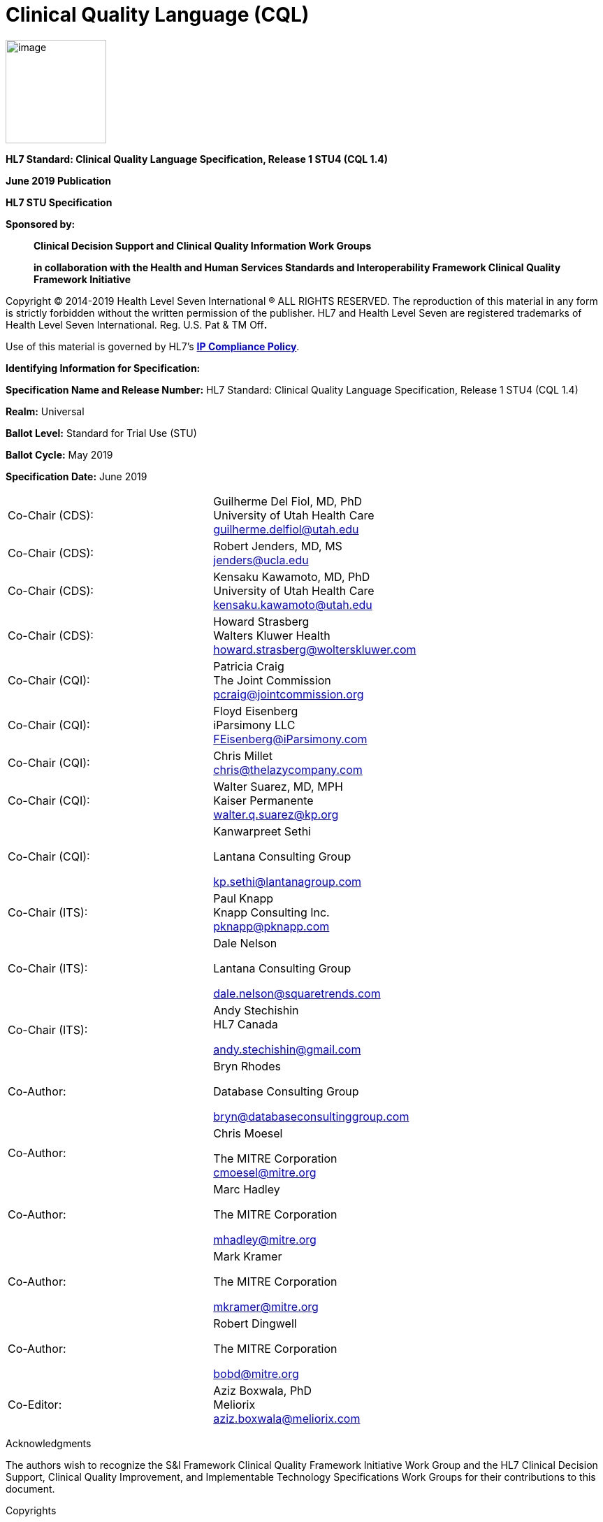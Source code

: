 = Clinical Quality Language (CQL)
:page-layout: dev
:backend: xhtml

image:extracted-media/media/image1.png[image,width=144,height=148]

*HL7 Standard: Clinical Quality Language Specification, Release 1 STU4 (CQL 1.4)*

*June 2019 Publication*

*HL7 STU Specification*

*Sponsored by:*

____________________________________________________________________________________________________________________________________
*Clinical Decision Support and Clinical Quality Information Work Groups*

*in collaboration with the Health and Human Services Standards and Interoperability Framework Clinical Quality Framework Initiative*
____________________________________________________________________________________________________________________________________

Copyright © 2014-2019 Health Level Seven International ® ALL RIGHTS RESERVED. The reproduction of this material in any form is strictly forbidden without the written permission of the publisher. HL7 and Health Level Seven are registered trademarks of Health Level Seven International. Reg. U.S. Pat & TM Off**.**

Use of this material is governed by HL7's http://www.hl7.org/legal/ippolicy.cfm?ref=nav[*IP Compliance Policy*].

*Identifying Information for Specification:*

*Specification Name and Release Number:* HL7 Standard: Clinical Quality Language Specification, Release 1 STU4 (CQL 1.4)

*Realm:* Universal

*Ballot Level:* Standard for Trial Use (STU)

*Ballot Cycle:* May 2019

*Specification Date:* June 2019

[cols=",",]
|==================================================================
|Co-Chair (CDS): |Guilherme Del Fiol, MD, PhD +
University of Utah Health Care +
guilherme.delfiol@utah.edu
|Co-Chair (CDS): |Robert Jenders, MD, MS +
jenders@ucla.edu
|Co-Chair (CDS): |Kensaku Kawamoto, MD, PhD +
University of Utah Health Care +
kensaku.kawamoto@utah.edu
|Co-Chair (CDS): |Howard Strasberg +
Walters Kluwer Health +
howard.strasberg@wolterskluwer.com
|Co-Chair (CQI): |Patricia Craig +
The Joint Commission +
pcraig@jointcommission.org
|Co-Chair (CQI): |Floyd Eisenberg +
iParsimony LLC +
FEisenberg@iParsimony.com
|Co-Chair (CQI): |Chris Millet +
chris@thelazycompany.com
|Co-Chair (CQI): |Walter Suarez, MD, MPH +
Kaiser Permanente +
walter.q.suarez@kp.org
|Co-Chair (CQI): a|
Kanwarpreet Sethi

Lantana Consulting Group

kp.sethi@lantanagroup.com

|Co-Chair (ITS): |Paul Knapp +
Knapp Consulting Inc. +
pknapp@pknapp.com
|Co-Chair (ITS): a|
Dale Nelson

Lantana Consulting Group

dale.nelson@squaretrends.com

|Co-Chair (ITS): a|
Andy Stechishin +
HL7 Canada

andy.stechishin@gmail.com

|Co-Author: a|
Bryn Rhodes

Database Consulting Group

bryn@databaseconsultinggroup.com

|Co-Author: a|
Chris Moesel

The MITRE Corporation +
cmoesel@mitre.org

|Co-Author: a|
Marc Hadley

The MITRE Corporation

mhadley@mitre.org

|Co-Author: a|
Mark Kramer

The MITRE Corporation

mkramer@mitre.org

|Co-Author: a|
Robert Dingwell

The MITRE Corporation

bobd@mitre.org

|Co-Editor: |Aziz Boxwala, PhD +
Meliorix +
aziz.boxwala@meliorix.com
|==================================================================

Acknowledgments

The authors wish to recognize the S&I Framework Clinical Quality Framework Initiative Work Group and the HL7 Clinical Decision Support, Clinical Quality Improvement, and Implementable Technology Specifications Work Groups for their contributions to this document.

Copyrights

This material includes SNOMED Clinical Terms ® (SNOMED CT®), which are used by permission of the International Health Terminology Standards Development Organization (IHTSDO). All rights reserved. SNOMED CT was originally created by The College of American Pathologists. "SNOMED ®" and "SNOMED CT ®" are registered trademarks of the IHTSDO.

This material contains content from LOINC® (http://loinc.org). The LOINC table, LOINC codes, and LOINC panels and forms file are copyright (c) 1995-2011, Regenstrief Institute, Inc. and the Logical Observation Identifiers Names and Codes (LOINC) Committee and available at no cost under the license at http://loinc.org/terms-of-use.

This material contains content from the Unified Code for Units of Measure (UCUM) (http://unitsofmeasure.org). The UCUM specification is copyright (c) 1999-2013, Regenstrief Institute, Inc. and available at no cost under the license at http://unitsofmeasure.org/trac/wiki/TermsOfUse.

This material contains quality measure content developed by the National Committee for Quality Assurance (NCQA). The measure content is copyright (c) 2008-2013 National Committee for Quality Assurance and used in accordance with the NCQA license terms for non-commercial use.

